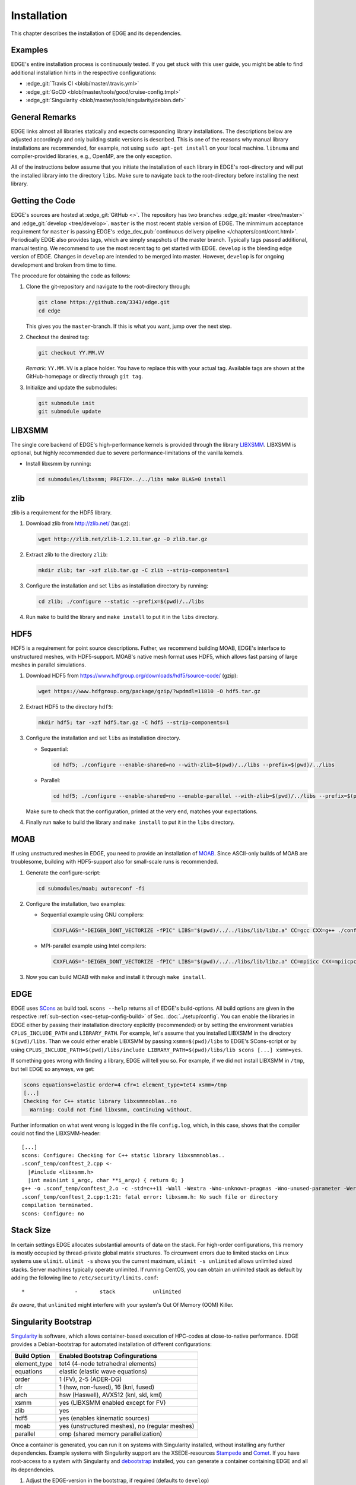 Installation
============
This chapter describes the installation of EDGE and its dependencies.

Examples
--------
EDGE's entire installation process is continuously tested.
If you get stuck with this user guide, you might be able to find additional installation hints in the respective configurations:

* :edge_git:`Travis CI <blob/master/.travis.yml>`
* :edge_git:`GoCD <blob/master/tools/gocd/cruise-config.tmpl>`
* :edge_git:`Singularity <blob/master/tools/singularity/debian.def>`

General Remarks
---------------
EDGE links almost all libraries statically and expects corresponding library installations.
The descriptions below are adjusted accordingly and only building static versions is described.
This is one of the reasons why manual library installations are recommended, for example, not using ``sudo apt-get install`` on your local machine.
``libnuma`` and compiler-provided libraries, e.g., OpenMP, are the only exception.

All of the instructions below assume that you initiate the installation of each library in EDGE's root-directory and will put the installed library into the directory ``libs``.
Make sure to navigate back to the root-directory before installing the next library.

Getting the Code
----------------
EDGE's sources are hosted at :edge_git:`GitHub <>`.
The repository has two branches :edge_git:`master <tree/master>` and :edge_git:`develop <tree/develop>`.
``master`` is the most recent stable version of EDGE.
The minmimum acceptance requirement for ``master`` is passing EDGE's :edge_dev_pub:`continuous delivery pipeline </chapters/cont/cont.html>`.
Periodically EDGE also provides tags, which are simply snapshots of the master branch.
Typically tags passed additional, manual testing.
We recommend to use the most recent tag to get started with EDGE.
``develop`` is the bleeding edge version of EDGE.
Changes in ``develop`` are intended to be merged into master.
However, ``develop`` is for ongoing development and broken from time to time.

The procedure for obtaining the code as follows:

1. Clone the git-repository and navigate to the root-directory through:

   .. code-block:: bash

     git clone https://github.com/3343/edge.git
     cd edge

   This gives you the ``master``-branch.
   If this is what you want, jump over the next step.

2. Checkout the desired tag:

   .. code-block:: bash

     git checkout YY.MM.VV

   `Remark:` ``YY.MM.VV`` is a place holder.
   You have to replace this with your actual tag.
   Available tags are shown at the GitHub-homepage or directly through ``git tag``.

3. Initialize and update the submodules:

   .. code-block:: bash

     git submodule init
     git submodule update

LIBXSMM
-------
The single core backend of EDGE's high-performance kernels is provided through the library `LIBXSMM <https://github.com/hfp/libxsmm>`_.
LIBXSMM is optional, but highly recommended due to severe performance-limitations of the vanilla kernels.

* Install libxsmm by running:

  .. code-block:: bash

    cd submodules/libxsmm; PREFIX=../../libs make BLAS=0 install

zlib
----
zlib is a requirement for the HDF5 library.

1. Download zlib from http://zlib.net/ (tar.gz):

   .. code-block:: bash

     wget http://zlib.net/zlib-1.2.11.tar.gz -O zlib.tar.gz

2. Extract zlib to the directory ``zlib``:

   .. code-block:: bash

     mkdir zlib; tar -xzf zlib.tar.gz -C zlib --strip-components=1

3. Configure the installation and set ``libs`` as installation directory by running:

   .. code-block:: bash

     cd zlib; ./configure --static --prefix=$(pwd)/../libs

4. Run ``make`` to build the library and ``make install`` to put it in the ``libs`` directory.

HDF5
----
HDF5 is a requirement for point source descriptions.
Futher, we recommend building MOAB, EDGE's interface to unstructured meshes, with HDF5-support.
MOAB's native mesh format uses HDF5, which allows fast parsing of large meshes in parallel simulations.

1. Download HDF5 from https://www.hdfgroup.org/downloads/hdf5/source-code/ (gzip):

   .. code-block:: bash

     wget https://www.hdfgroup.org/package/gzip/?wpdmdl=11810 -O hdf5.tar.gz

2. Extract HDF5 to the directory ``hdf5``:

   .. code-block:: bash

     mkdir hdf5; tar -xzf hdf5.tar.gz -C hdf5 --strip-components=1

3. Configure the installation and set ``libs`` as installation directory.

   * Sequential:

     .. code-block:: bash

       cd hdf5; ./configure --enable-shared=no --with-zlib=$(pwd)/../libs --prefix=$(pwd)/../libs

   * Parallel:

     .. code-block:: bash

       cd hdf5; ./configure --enable-shared=no --enable-parallel --with-zlib=$(pwd)/../libs --prefix=$(pwd)/../libs

   Make sure to check that the configuration, printed at the very end, matches your expectations.

4. Finally run ``make`` to build the library and ``make install`` to put it in the ``libs`` directory.

MOAB
----
If using unstructured meshes in EDGE, you need to provide an installation of `MOAB <http://sigma.mcs.anl.gov/moab-library/>`_.
Since ASCII-only builds of MOAB are troublesome, building with HDF5-support also for small-scale runs is recommended.

1. Generate the configure-script:

   .. code-block:: bash

     cd submodules/moab; autoreconf -fi

2. Configure the installation, two examples:

   * Sequential example using GNU compilers:

     .. code-block:: bash

      CXXFLAGS="-DEIGEN_DONT_VECTORIZE -fPIC" LIBS="$(pwd)/../../libs/lib/libz.a" CC=gcc CXX=g++ ./configure --disable-debug --disable-optimize --enable-shared=no --enable-static=yes --with-pic=yes --disable-fortran --enable-tools --disable-blaslapack --with-eigen3=$(pwd)/../eigen --with-zlib=$(pwd)/../../libs --with-hdf5=$(pwd)/../../libs --with-netcdf=no --with-pnetcdf=no --with-metis=yes --download-metis --prefix=$(pwd)/../../libs

   * MPI-parallel example using Intel compilers:

     .. code-block:: bash

      CXXFLAGS="-DEIGEN_DONT_VECTORIZE -fPIC" LIBS="$(pwd)/../../libs/lib/libz.a" CC=mpiicc CXX=mpiicpc ./configure --disable-debug --disable-optimize --enable-shared=no --enable-static=yes --with-pic=yes --disable-fortran --enable-tools --disable-blaslapack --with-eigen3=$(pwd)/../eigen --with-zlib=$(pwd)/../../libs --with-hdf5=$(pwd)/../../libs--with-netcdf=no --with-pnetcdf=no --with-metis=yes --download-metis --with-mpi --prefix=$(pwd)/../../libs

3. Now you can build MOAB with ``make`` and install it through ``make install``.

EDGE
----
EDGE uses `SCons <http://scons.org/>`_ as build tool.
``scons --help`` returns all of EDGE's build-options.
All build options are given in the respective :ref:`sub-section <sec-setup-config-build>` of Sec. :doc:`../setup/config`.
You can enable the libraries in EDGE either by passing their installation directory explicitly (recommended) or by setting the environment variables ``CPLUS_INCLUDE_PATH`` and ``LIBRARY_PATH``.
For example, let's assume that you installed LIBXSMM in the directory ``$(pwd)/libs``.
Than we could either enable LIBXSMM by passing ``xsmm=$(pwd)/libs`` to EDGE's SCons-script or by using ``CPLUS_INCLUDE_PATH=$(pwd)/libs/include LIBRARY_PATH=$(pwd)/libs/lib scons [...] xsmm=yes``.

If something goes wrong with finding a library, EDGE will tell you so.
For example, if we did not install LIBXSMM in ``/tmp``, but tell EDGE so anyways, we get:

.. code-block:: bash

    scons equations=elastic order=4 cfr=1 element_type=tet4 xsmm=/tmp
    [...]
    Checking for C++ static library libxsmmnoblas..no
      Warning: Could not find libxsmm, continuing without.

Further information on what went wrong is logged in the file ``config.log``, which, in this case, shows that the compiler could not find the LIBXSMM-header:

::

    [...]
    scons: Configure: Checking for C++ static library libxsmmnoblas..
    .sconf_temp/conftest_2.cpp <-
      |#include <libxsmm.h>
      |int main(int i_argc, char **i_argv) { return 0; }
    g++ -o .sconf_temp/conftest_2.o -c -std=c++11 -Wall -Wextra -Wno-unknown-pragmas -Wno-unused-parameter -Werror -pedantic -Wshadow -Wundef -O2 -ftree-vectorize -DPP_N_CRUNS=1 -DPP_T_EQUATIONS_ELASTIC -DPP_T_ELEMENTS_TET4 -DPP_ORDER=4 -DPP_PRECISION=64 -I. -Isrc -I/tmp/include .sconf_temp/conftest_2.cpp
    .sconf_temp/conftest_2.cpp:1:21: fatal error: libxsmm.h: No such file or directory
    compilation terminated.
    scons: Configure: no

Stack Size
----------
In certain settings EDGE allocates substantial amounts of data on the stack.
For high-order configurations, this memory is mostly occupied by thread-private global matrix structures.
To circumvent errors due to limited stacks on Linux systems use ``ulimit``. ``ulimit -s`` shows you the current maximum, ``ulimit -s unlimited`` allows unlimited sized stacks.
Server machines typically operate unlimited.
If running CentOS, you can obtain an unlimited stack as default by adding the following line to ``/etc/security/limits.conf``:

::

    *                -       stack            unlimited

*Be aware*, that ``unlimited`` might interfere with your system's Out Of Memory (OOM) Killer.

Singularity Bootstrap
---------------------
`Singularity <http://singularity.lbl.gov/>`_ is software, which allows container-based execution of HPC-codes at close-to-native performance.
EDGE provides a Debian-bootstrap for automated installation of different configurations:

+--------------+------------------------------------------------+
| Build Option | Enabled Bootstrap Cofingurations               |
+==============+================================================+
| element_type | tet4 (4-node tetrahedral elements)             |
+--------------+------------------------------------------------+
| equations    | elastic (elastic wave equations)               |
+--------------+------------------------------------------------+
| order        | 1 (FV), 2-5 (ADER-DG)                          |
+--------------+------------------------------------------------+
| cfr          | 1 (hsw, non-fused), 16 (knl, fused)            |
+--------------+------------------------------------------------+
| arch         | hsw (Haswell), AVX512 (knl, skl, kml)          |
+--------------+------------------------------------------------+
| xsmm         | yes (LIBXSMM enabled except for FV)            |
+--------------+------------------------------------------------+
| zlib         | yes                                            |
+--------------+------------------------------------------------+
| hdf5         | yes (enables kinematic sources)                |
+--------------+------------------------------------------------+
| moab         | yes (unstructured meshes), no (regular meshes) |
+--------------+------------------------------------------------+
| parallel     | omp (shared memory parallelization)            |
+--------------+------------------------------------------------+

Once a container is generated, you can run it on systems with Singularity installed, without installing any further dependencies.
Example systems with Singularity support are the XSEDE-resources `Stampede <https://github.com/TACC/TACC-Singularity>`_ and `Comet <https://github.com/zonca/singularity-comet>`_.
If you have root-access to a system with Singularity and `debootstrap <https://wiki.debian.org/Debootstrap>`_ installed, you can generate a container containing EDGE and all its dependencies.

1. Adjust the EDGE-version in the bootstrap, if required (defaults to ``develop``)

2. Run the bootstrap to install the dependencies and EDGE-configurations:

   .. code-block:: bash

     sudo singularity build /tmp/edge.simg ./debian.def

3. The bootstrap might run for several hours, maybe grab a coffee.
